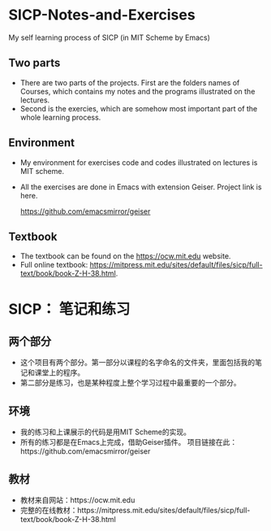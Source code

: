 * SICP-Notes-and-Exercises
My self learning process of SICP (in MIT Scheme by Emacs)

** Two parts
+ There are two parts of the projects. First are the folders names of Courses, which contains my notes and the programs illustrated on the lectures.
+ Second is the exercies, which are somehow most important part of the whole learning process.
** Environment
+ My environment for exercises code and codes illustrated on lectures is MIT scheme.
+ All the exercises are done in Emacs with extension Geiser.
  Project link is here.
  
  https://github.com/emacsmirror/geiser
** Textbook
+ The textbook can be found on the https://ocw.mit.edu website.
+ Full online textbook: https://mitpress.mit.edu/sites/default/files/sicp/full-text/book/book-Z-H-38.html.
* SICP： 笔记和练习
** 两个部分
+ 这个项目有两个部分。第一部分以课程的名字命名的文件夹，里面包括我的笔记和课堂上的程序。
+ 第二部分是练习，也是某种程度上整个学习过程中最重要的一个部分。
** 环境
+ 我的练习和上课展示的代码是用MIT Scheme的实现。
+ 所有的练习都是在Emacs上完成，借助Geiser插件。
  项目链接在此：https://github.com/emacsmirror/geiser
** 教材
+ 教材来自网站：https://ocw.mit.edu
+ 完整的在线教材：https://mitpress.mit.edu/sites/default/files/sicp/full-text/book/book-Z-H-38.html
